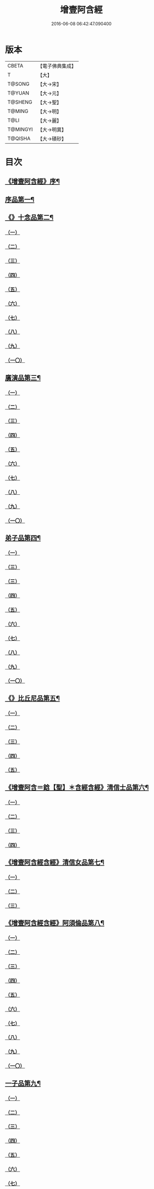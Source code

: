 #+TITLE: 增壹阿含經 
#+DATE: 2016-06-08 06:42:47.090400

* 版本
 |     CBETA|【電子佛典集成】|
 |         T|【大】     |
 |    T@SONG|【大→宋】   |
 |    T@YUAN|【大→元】   |
 |   T@SHENG|【大→聖】   |
 |    T@MING|【大→明】   |
 |      T@LI|【大→麗】   |
 |  T@MINGYI|【大→明異】  |
 |   T@QISHA|【大→磧砂】  |

* 目次
** [[file:KR6a0126_001.txt::001-0549a2][《增壹阿含經》序¶]]
** [[file:KR6a0126_001.txt::001-0549b13][序品第一¶]]
** [[file:KR6a0126_001.txt::001-0552c9][《》十念品第二¶]]
*** [[file:KR6a0126_001.txt::001-0552c9][（一）]]
*** [[file:KR6a0126_001.txt::001-0552c17][（二）]]
*** [[file:KR6a0126_001.txt::001-0552c25][（三）]]
*** [[file:KR6a0126_001.txt::001-0553a4][（四）]]
*** [[file:KR6a0126_001.txt::001-0553a12][（五）]]
*** [[file:KR6a0126_001.txt::001-0553a20][（六）]]
*** [[file:KR6a0126_001.txt::001-0553a28][（七）]]
*** [[file:KR6a0126_001.txt::001-0553b7][（八）]]
*** [[file:KR6a0126_001.txt::001-0553b15][（九）]]
*** [[file:KR6a0126_001.txt::001-0553b23][（一〇）]]
** [[file:KR6a0126_002.txt::002-0554a6][廣演品第三¶]]
*** [[file:KR6a0126_002.txt::002-0554a6][（一）]]
*** [[file:KR6a0126_002.txt::002-0554b11][（二）]]
*** [[file:KR6a0126_002.txt::002-0554c6][（三）]]
*** [[file:KR6a0126_002.txt::002-0555a5][（四）]]
*** [[file:KR6a0126_002.txt::002-0555a29][（五）]]
*** [[file:KR6a0126_002.txt::002-0555b25][（六）]]
*** [[file:KR6a0126_002.txt::002-0555c20][（七）]]
*** [[file:KR6a0126_002.txt::002-0556a15][（八）]]
*** [[file:KR6a0126_002.txt::002-0556b15][（九）]]
*** [[file:KR6a0126_002.txt::002-0556c13][（一〇）]]
** [[file:KR6a0126_003.txt::003-0557a16][弟子品第四¶]]
*** [[file:KR6a0126_003.txt::003-0557a16][（一）]]
*** [[file:KR6a0126_003.txt::003-0557b4][（三）]]
*** [[file:KR6a0126_003.txt::003-0557b18][（三）]]
*** [[file:KR6a0126_003.txt::003-0557c3][（四）]]
*** [[file:KR6a0126_003.txt::003-0557c16][（五）]]
*** [[file:KR6a0126_003.txt::003-0558a7][（六）]]
*** [[file:KR6a0126_003.txt::003-0558a20][（七）]]
*** [[file:KR6a0126_003.txt::003-0558b7][（八）]]
*** [[file:KR6a0126_003.txt::003-0558b22][（九）]]
*** [[file:KR6a0126_003.txt::003-0558c7][（一〇）]]
** [[file:KR6a0126_003.txt::003-0558c21][《》比丘尼品第五¶]]
*** [[file:KR6a0126_003.txt::003-0558c21][（一）]]
*** [[file:KR6a0126_003.txt::003-0559a10][（二）]]
*** [[file:KR6a0126_003.txt::003-0559a23][（三）]]
*** [[file:KR6a0126_003.txt::003-0559b9][（四）]]
*** [[file:KR6a0126_003.txt::003-0559b22][（五）]]
** [[file:KR6a0126_003.txt::003-0559c9][《增壹阿含＝鋡【聖】＊含經含經》清信士品第六¶]]
*** [[file:KR6a0126_003.txt::003-0559c9][（一）]]
*** [[file:KR6a0126_003.txt::003-0559c19][（二）]]
*** [[file:KR6a0126_003.txt::003-0560a5][（三）]]
*** [[file:KR6a0126_003.txt::003-0560a16][（四）]]
** [[file:KR6a0126_003.txt::003-0560a29][《增壹阿含經含經》清信女品第七¶]]
*** [[file:KR6a0126_003.txt::003-0560a29][（一）]]
*** [[file:KR6a0126_003.txt::003-0560b11][（二）]]
*** [[file:KR6a0126_003.txt::003-0560b21][（三）]]
** [[file:KR6a0126_003.txt::003-0560c6][《增壹阿含經含經》阿須倫品第八¶]]
*** [[file:KR6a0126_003.txt::003-0560c6][（一）]]
*** [[file:KR6a0126_003.txt::003-0561a8][（二）]]
*** [[file:KR6a0126_003.txt::003-0561a17][（三）]]
*** [[file:KR6a0126_003.txt::003-0561b1][（四）]]
*** [[file:KR6a0126_003.txt::003-0561b9][（五）]]
*** [[file:KR6a0126_003.txt::003-0561b18][（六）]]
*** [[file:KR6a0126_003.txt::003-0561b26][（七）]]
*** [[file:KR6a0126_003.txt::003-0561c6][（八）]]
*** [[file:KR6a0126_003.txt::003-0561c16][（九）]]
*** [[file:KR6a0126_003.txt::003-0561c24][（一〇）]]
** [[file:KR6a0126_004.txt::004-0562a12][一子品第九¶]]
*** [[file:KR6a0126_004.txt::004-0562a12][（一）]]
*** [[file:KR6a0126_004.txt::004-0562b8][（二）]]
*** [[file:KR6a0126_004.txt::004-0562c2][（三）]]
*** [[file:KR6a0126_004.txt::004-0562c10][（四）]]
*** [[file:KR6a0126_004.txt::004-0562c18][（五）]]
*** [[file:KR6a0126_004.txt::004-0563a1][（六）]]
*** [[file:KR6a0126_004.txt::004-0563a13][（七）]]
*** [[file:KR6a0126_004.txt::004-0563a27][（八）]]
*** [[file:KR6a0126_004.txt::004-0563b11][（九）]]
*** [[file:KR6a0126_004.txt::004-0563b23][（一〇）]]
** [[file:KR6a0126_004.txt::004-0563c11][《增壹阿含經》護心品第十¶]]
*** [[file:KR6a0126_004.txt::004-0563c11][（一）]]
*** [[file:KR6a0126_004.txt::004-0564a4][（二）]]
*** [[file:KR6a0126_004.txt::004-0564a18][（三）]]
*** [[file:KR6a0126_004.txt::004-0564b19][（四）]]
*** [[file:KR6a0126_004.txt::004-0565a10][（五）]]
*** [[file:KR6a0126_004.txt::004-0565b4][（六）]]
*** [[file:KR6a0126_004.txt::004-0565b23][（七）]]
*** [[file:KR6a0126_004.txt::004-0565c14][（八）]]
*** [[file:KR6a0126_004.txt::004-0566a2][（九）]]
*** [[file:KR6a0126_004.txt::004-0566a13][（一〇）]]
** [[file:KR6a0126_005.txt::005-0566b5][不還品第十一¶]]
*** [[file:KR6a0126_005.txt::005-0566b5][（一）]]
*** [[file:KR6a0126_005.txt::005-0566b13][（二）]]
*** [[file:KR6a0126_005.txt::005-0566b21][（三）]]
*** [[file:KR6a0126_005.txt::005-0566c1][（四）]]
*** [[file:KR6a0126_005.txt::005-0566c9][（五）]]
*** [[file:KR6a0126_005.txt::005-0566c16][（六）]]
*** [[file:KR6a0126_005.txt::005-0566c22][（七）]]
*** [[file:KR6a0126_005.txt::005-0567a4][（八）]]
*** [[file:KR6a0126_005.txt::005-0567a14][（九）]]
*** [[file:KR6a0126_005.txt::005-0567b4][（一〇）]]
** [[file:KR6a0126_005.txt::005-0567c29][《含經》壹入道品第十二]]
*** [[file:KR6a0126_005.txt::005-0568a1][（一）]]
*** [[file:KR6a0126_005.txt::005-0569b13][（二）]]
*** [[file:KR6a0126_005.txt::005-0569b19][（三）]]
*** [[file:KR6a0126_005.txt::005-0569b29][（四）]]
*** [[file:KR6a0126_005.txt::005-0569c13][（五）]]
*** [[file:KR6a0126_005.txt::005-0570a23][（六）]]
*** [[file:KR6a0126_005.txt::005-0570b20][（七）]]
*** [[file:KR6a0126_005.txt::005-0570c2][（八）]]
*** [[file:KR6a0126_005.txt::005-0570c26][（九）]]
*** [[file:KR6a0126_005.txt::005-0571a5][（一〇）]]
** [[file:KR6a0126_006.txt::006-0571a26][利養品第十三¶]]
*** [[file:KR6a0126_006.txt::006-0571a26][（一）]]
*** [[file:KR6a0126_006.txt::006-0571b17][（二）]]
*** [[file:KR6a0126_006.txt::006-0571b28][（三）]]
*** [[file:KR6a0126_006.txt::006-0573a1][（四）]]
*** [[file:KR6a0126_006.txt::006-0573c1][（五）]]
*** [[file:KR6a0126_006.txt::006-0575a5][（六）]]
*** [[file:KR6a0126_006.txt::006-0575a29][（七）]]
** [[file:KR6a0126_007.txt::007-0576a13][五戒品第十四¶]]
*** [[file:KR6a0126_007.txt::007-0576a13][（一）]]
*** [[file:KR6a0126_007.txt::007-0576a22][（二）]]
*** [[file:KR6a0126_007.txt::007-0576b2][（三）]]
*** [[file:KR6a0126_007.txt::007-0576b12][（四）]]
*** [[file:KR6a0126_007.txt::007-0576b20][（五）]]
*** [[file:KR6a0126_007.txt::007-0576c1][（六）]]
*** [[file:KR6a0126_007.txt::007-0576c9][（七）]]
*** [[file:KR6a0126_007.txt::007-0576c18][（八）]]
*** [[file:KR6a0126_007.txt::007-0576c25][（九）]]
*** [[file:KR6a0126_007.txt::007-0577a4][（一〇）]]
** [[file:KR6a0126_007.txt::007-0577a15][《增壹阿含經》有無品第十五¶]]
*** [[file:KR6a0126_007.txt::007-0577a15][（一）]]
*** [[file:KR6a0126_007.txt::007-0577a29][（二）]]
*** [[file:KR6a0126_007.txt::007-0577b14][（三）]]
*** [[file:KR6a0126_007.txt::007-0577b20][（四）]]
*** [[file:KR6a0126_007.txt::007-0577b26][（五）]]
*** [[file:KR6a0126_007.txt::007-0577c3][（六）]]
*** [[file:KR6a0126_007.txt::007-0577c13][（七）]]
*** [[file:KR6a0126_007.txt::007-0577c19][（八）]]
*** [[file:KR6a0126_007.txt::007-0577c26][（九）]]
*** [[file:KR6a0126_007.txt::007-0578a4][（一〇）]]
** [[file:KR6a0126_007.txt::007-0578a13][《增壹阿含經》火滅品第十六¶]]
*** [[file:KR6a0126_007.txt::007-0578a13][（一）]]
*** [[file:KR6a0126_007.txt::007-0579a12][（二）]]
*** [[file:KR6a0126_007.txt::007-0579a24][（三）]]
*** [[file:KR6a0126_007.txt::007-0579b21][（四）]]
*** [[file:KR6a0126_007.txt::007-0580a16][（五）]]
*** [[file:KR6a0126_007.txt::007-0580b2][（六）]]
*** [[file:KR6a0126_007.txt::007-0580b15][（七）]]
*** [[file:KR6a0126_007.txt::007-0580b26][（八）]]
*** [[file:KR6a0126_007.txt::007-0580c9][（九）]]
*** [[file:KR6a0126_007.txt::007-0581b15][（一〇）]]
** [[file:KR6a0126_007.txt::007-0581b29][《增壹阿含經》安般品第十七]]
*** [[file:KR6a0126_007.txt::007-0581c1][（一）]]
*** [[file:KR6a0126_008.txt::008-0582c25][（一）]]
*** [[file:KR6a0126_008.txt::008-0583a3][（三）]]
*** [[file:KR6a0126_008.txt::008-0583a10][（四）]]
*** [[file:KR6a0126_008.txt::008-0583a19][（五）]]
*** [[file:KR6a0126_008.txt::008-0583b3][（六）]]
*** [[file:KR6a0126_008.txt::008-0583b15][（七）]]
*** [[file:KR6a0126_008.txt::008-0584c11][（八）]]
*** [[file:KR6a0126_008.txt::008-0585a18][（九）]]
*** [[file:KR6a0126_008.txt::008-0585c4][（一〇）]]
*** [[file:KR6a0126_008.txt::008-0586c3][（一一）]]
** [[file:KR6a0126_009.txt::009-0587b5][慚愧品第十八¶]]
*** [[file:KR6a0126_009.txt::009-0587b5][（一）]]
*** [[file:KR6a0126_009.txt::009-0587b15][（二）]]
*** [[file:KR6a0126_009.txt::009-0587c16][（三）]]
*** [[file:KR6a0126_009.txt::009-0589a9][（四）]]
*** [[file:KR6a0126_009.txt::009-0590a8][（五）]]
*** [[file:KR6a0126_009.txt::009-0591a8][（六）]]
*** [[file:KR6a0126_009.txt::009-0591b4][（七）]]
*** [[file:KR6a0126_009.txt::009-0592c10][（八）]]
*** [[file:KR6a0126_009.txt::009-0592c29][（九）]]
*** [[file:KR6a0126_009.txt::009-0593a9][（一　）]]
** [[file:KR6a0126_010.txt::010-0593a23][勸請品第十九¶]]
*** [[file:KR6a0126_010.txt::010-0593a23][（一）]]
*** [[file:KR6a0126_010.txt::010-0593b24][（二）]]
*** [[file:KR6a0126_010.txt::010-0593c13][（三）]]
*** [[file:KR6a0126_010.txt::010-0594c13][（四）]]
*** [[file:KR6a0126_010.txt::010-0594c20][（五）]]
*** [[file:KR6a0126_010.txt::010-0594c29][（六）]]
*** [[file:KR6a0126_010.txt::010-0595a9][（七）]]
*** [[file:KR6a0126_010.txt::010-0595a18][（八）]]
*** [[file:KR6a0126_010.txt::010-0595b21][（九）]]
*** [[file:KR6a0126_010.txt::010-0595c29][（一〇）]]
*** [[file:KR6a0126_010.txt::010-0596a8][（一一）]]
** [[file:KR6a0126_011.txt::011-0596c21][善知識品第二十¶]]
*** [[file:KR6a0126_011.txt::011-0596c21][（一）]]
*** [[file:KR6a0126_011.txt::011-0597a2][（二）]]
*** [[file:KR6a0126_011.txt::011-0597a22][（三）]]
*** [[file:KR6a0126_011.txt::011-0599c5][（四）]]
*** [[file:KR6a0126_011.txt::011-0600a5][（五）]]
*** [[file:KR6a0126_011.txt::011-0600a17][（六）]]
*** [[file:KR6a0126_011.txt::011-0600a29][（七）]]
*** [[file:KR6a0126_011.txt::011-0600b17][（八）]]
*** [[file:KR6a0126_011.txt::011-0600c3][（九）]]
*** [[file:KR6a0126_011.txt::011-0600c29][（一〇）]]
*** [[file:KR6a0126_011.txt::011-0601a10][（一一）]]
*** [[file:KR6a0126_011.txt::011-0601a21][（一二）]]
*** [[file:KR6a0126_011.txt::011-0601c2][（一三）]]
** [[file:KR6a0126_012.txt::012-0601c26][三寶品第二十一¶]]
*** [[file:KR6a0126_012.txt::012-0601c26][（一）]]
*** [[file:KR6a0126_012.txt::012-0602b12][（二）]]
*** [[file:KR6a0126_012.txt::012-0602c16][（三）]]
*** [[file:KR6a0126_012.txt::012-0603a15][（四）]]
*** [[file:KR6a0126_012.txt::012-0603b2][（五）]]
*** [[file:KR6a0126_012.txt::012-0603c18][（六）]]
*** [[file:KR6a0126_012.txt::012-0604a28][（七）]]
*** [[file:KR6a0126_012.txt::012-0604b16][（八）]]
*** [[file:KR6a0126_012.txt::012-0604c7][（九）]]
*** [[file:KR6a0126_012.txt::012-0606c1][（一〇）]]
** [[file:KR6a0126_012.txt::012-0606c29][《含經》三供養品第二十二]]
*** [[file:KR6a0126_012.txt::012-0607a1][（一）]]
*** [[file:KR6a0126_012.txt::012-0607a28][（二）]]
*** [[file:KR6a0126_012.txt::012-0607b9][（三）]]
*** [[file:KR6a0126_012.txt::012-0607b26][（四）]]
*** [[file:KR6a0126_012.txt::012-0607c13][（五）]]
*** [[file:KR6a0126_012.txt::012-0607c24][（六）]]
*** [[file:KR6a0126_012.txt::012-0608b4][（七）]]
*** [[file:KR6a0126_012.txt::012-0608b16][（八）]]
*** [[file:KR6a0126_012.txt::012-0608c3][（九）]]
*** [[file:KR6a0126_012.txt::012-0608c24][（一〇）]]
** [[file:KR6a0126_013.txt::013-0609a13][地主品第二十三¶]]
*** [[file:KR6a0126_013.txt::013-0609a13][（一）]]
*** [[file:KR6a0126_013.txt::013-0611c2][（二）]]
*** [[file:KR6a0126_013.txt::013-0612a17][（三）]]
*** [[file:KR6a0126_013.txt::013-0612c1][（四）]]
*** [[file:KR6a0126_013.txt::013-0613b10][（五）]]
*** [[file:KR6a0126_013.txt::013-0613c18][（六）]]
*** [[file:KR6a0126_013.txt::013-0614a18][（七）]]
*** [[file:KR6a0126_013.txt::013-0614b9][（八）]]
*** [[file:KR6a0126_013.txt::013-0614b22][（九）]]
*** [[file:KR6a0126_013.txt::013-0614c13][（一〇）]]
** [[file:KR6a0126_014.txt::014-0615a8][高幢品第二十四之一¶]]
*** [[file:KR6a0126_014.txt::014-0615a8][（一）]]
*** [[file:KR6a0126_014.txt::014-0615b7][（二）]]
*** [[file:KR6a0126_014.txt::014-0617a14][（三）]]
*** [[file:KR6a0126_014.txt::014-0617b7][（四）]]
*** [[file:KR6a0126_014.txt::014-0618a27][（五）]]
*** [[file:KR6a0126_016.txt::016-0624b18][（六）]]
*** [[file:KR6a0126_016.txt::016-0626a25][（七）]]
*** [[file:KR6a0126_016.txt::016-0626b11][（八）]]
*** [[file:KR6a0126_016.txt::016-0630a7][（九）]]
*** [[file:KR6a0126_016.txt::016-0630b2][（一〇）]]
** [[file:KR6a0126_017.txt::017-0631a6][四諦品第二十五四法初¶]]
*** [[file:KR6a0126_017.txt::017-0631a6][（一）]]
*** [[file:KR6a0126_017.txt::017-0631b11][（二）]]
*** [[file:KR6a0126_017.txt::017-0631b19][（三）]]
*** [[file:KR6a0126_017.txt::017-0631c11][（四）]]
*** [[file:KR6a0126_017.txt::017-0632a7][（五）]]
*** [[file:KR6a0126_017.txt::017-0632a20][（六）]]
*** [[file:KR6a0126_017.txt::017-0634a17][（七）]]
*** [[file:KR6a0126_017.txt::017-0634b18][（八）]]
*** [[file:KR6a0126_017.txt::017-0634b27][（九）]]
*** [[file:KR6a0126_017.txt::017-0635a3][（一〇）]]
** [[file:KR6a0126_018.txt::018-0635b10][四意斷品第二十六¶]]
*** [[file:KR6a0126_018.txt::018-0635b10][（一）]]
*** [[file:KR6a0126_018.txt::018-0635b23][（二）]]
*** [[file:KR6a0126_018.txt::018-0635c7][（三）]]
*** [[file:KR6a0126_018.txt::018-0635c18][（四）]]
*** [[file:KR6a0126_018.txt::018-0636a6][（五）]]
*** [[file:KR6a0126_018.txt::018-0637a18][（六）]]
*** [[file:KR6a0126_018.txt::018-0638a2][（七）]]
*** [[file:KR6a0126_018.txt::018-0639a1][（八）]]
*** [[file:KR6a0126_018.txt::018-0639a12][（九）]]
*** [[file:KR6a0126_019.txt::019-0642b29][（一〇）]]
** [[file:KR6a0126_019.txt::019-0643a26][《增壹阿含經含經》等趣四諦品第二十七¶]]
*** [[file:KR6a0126_019.txt::019-0643a26][（一）]]
*** [[file:KR6a0126_019.txt::019-0643c2][（二）]]
*** [[file:KR6a0126_019.txt::019-0644b19][（三）]]
*** [[file:KR6a0126_019.txt::019-0645a16][（四）]]
*** [[file:KR6a0126_019.txt::019-0645a28][（五）]]
*** [[file:KR6a0126_019.txt::019-0645b26][（六）]]
*** [[file:KR6a0126_019.txt::019-0645c18][（七）]]
*** [[file:KR6a0126_019.txt::019-0646a7][（八）]]
*** [[file:KR6a0126_019.txt::019-0646b11][（九）]]
*** [[file:KR6a0126_019.txt::019-0646b27][（一〇）]]
** [[file:KR6a0126_020.txt::020-0646c28][聲聞品第二十八¶]]
*** [[file:KR6a0126_020.txt::020-0646c28][（一）]]
*** [[file:KR6a0126_020.txt::020-0650a8][（二）]]
*** [[file:KR6a0126_020.txt::020-0650a20][（三）]]
*** [[file:KR6a0126_020.txt::020-0650c12][（四）]]
*** [[file:KR6a0126_020.txt::020-0652b13][（五）]]
*** [[file:KR6a0126_020.txt::020-0653a18][（六）]]
*** [[file:KR6a0126_020.txt::020-0653c11][（七）]]
** [[file:KR6a0126_021.txt::021-0655a5][苦樂品第二十九¶]]
*** [[file:KR6a0126_021.txt::021-0655a5][（一）]]
*** [[file:KR6a0126_021.txt::021-0656a6][（二）]]
*** [[file:KR6a0126_021.txt::021-0656a29][（三）]]
*** [[file:KR6a0126_021.txt::021-0656c9][（四）]]
*** [[file:KR6a0126_021.txt::021-0656c26][（五）]]
*** [[file:KR6a0126_021.txt::021-0657a18][（六）]]
*** [[file:KR6a0126_021.txt::021-0658a5][（七）]]
*** [[file:KR6a0126_021.txt::021-0658a27][（八）]]
*** [[file:KR6a0126_021.txt::021-0658b26][（九）]]
*** [[file:KR6a0126_021.txt::021-0658c18][（一〇）]]
** [[file:KR6a0126_022.txt::022-0659a5][須陀品第三十¶]]
*** [[file:KR6a0126_022.txt::022-0659a5][（一）]]
*** [[file:KR6a0126_022.txt::022-0659b29][（二）]]
*** [[file:KR6a0126_022.txt::022-0660a1][（三）]]
** [[file:KR6a0126_023.txt::023-0665b16][增上品第三十一¶]]
*** [[file:KR6a0126_023.txt::023-0665b16][（一）]]
*** [[file:KR6a0126_023.txt::023-0667a4][（二）]]
*** [[file:KR6a0126_023.txt::023-0668a12][（三）]]
*** [[file:KR6a0126_023.txt::023-0668b14][（四）]]
*** [[file:KR6a0126_023.txt::023-0668c12][（五）]]
*** [[file:KR6a0126_023.txt::023-0669c2][（六）]]
*** [[file:KR6a0126_023.txt::023-0670a21][（七）]]
*** [[file:KR6a0126_023.txt::023-0670c2][（八）]]
*** [[file:KR6a0126_023.txt::023-0672b3][（九）]]
*** [[file:KR6a0126_023.txt::023-0672c22][（一〇）]]
*** [[file:KR6a0126_023.txt::023-0673b1][（一一）]]
** [[file:KR6a0126_024.txt::024-0673c19][善聚品第三十二¶]]
*** [[file:KR6a0126_024.txt::024-0673c19][（一）]]
*** [[file:KR6a0126_024.txt::024-0674a11][（二）]]
*** [[file:KR6a0126_024.txt::024-0674a23][（三）]]
*** [[file:KR6a0126_024.txt::024-0674b16][（四）]]
*** [[file:KR6a0126_024.txt::024-0676b28][（五）]]
*** [[file:KR6a0126_024.txt::024-0677b28][（六）]]
*** [[file:KR6a0126_024.txt::024-0679a8][（七）]]
*** [[file:KR6a0126_024.txt::024-0680b19][（八）]]
*** [[file:KR6a0126_024.txt::024-0680c3][（九）]]
*** [[file:KR6a0126_024.txt::024-0680c18][（一〇）]]
*** [[file:KR6a0126_024.txt::024-0681a29][（一一）]]
*** [[file:KR6a0126_024.txt::024-0681b16][（一二）]]
** [[file:KR6a0126_025.txt::025-0681c15][五王品第三十三¶]]
*** [[file:KR6a0126_025.txt::025-0681c15][（一）]]
*** [[file:KR6a0126_025.txt::025-0683a6][（二）]]
*** [[file:KR6a0126_025.txt::025-0686c20][（三）]]
*** [[file:KR6a0126_025.txt::025-0687b27][（四）]]
*** [[file:KR6a0126_025.txt::025-0688b9][（五）]]
*** [[file:KR6a0126_025.txt::025-0688b21][（六）]]
*** [[file:KR6a0126_025.txt::025-0688c4][（七）]]
*** [[file:KR6a0126_025.txt::025-0688c16][（八）]]
*** [[file:KR6a0126_025.txt::025-0688c25][（九）]]
*** [[file:KR6a0126_025.txt::025-0689a4][（一〇）]]
** [[file:KR6a0126_026.txt::026-0689c13][等見品第三十四¶]]
*** [[file:KR6a0126_026.txt::026-0689c13][（一）]]
*** [[file:KR6a0126_026.txt::026-0690a13][（二）]]
*** [[file:KR6a0126_026.txt::026-0693c10][（三）]]
*** [[file:KR6a0126_026.txt::026-0694a10][（四）]]
*** [[file:KR6a0126_026.txt::026-0694a20][（五）]]
*** [[file:KR6a0126_026.txt::026-0697a12][（六）]]
*** [[file:KR6a0126_026.txt::026-0697b2][（七）]]
*** [[file:KR6a0126_026.txt::026-0697b15][（八）]]
*** [[file:KR6a0126_026.txt::026-0697c18][（九）]]
*** [[file:KR6a0126_026.txt::026-0697c29][（一〇）]]
** [[file:KR6a0126_027.txt::027-0698c5][邪聚品第三十五¶]]
*** [[file:KR6a0126_027.txt::027-0698c5][（一）]]
*** [[file:KR6a0126_027.txt::027-0699a3][（二）]]
*** [[file:KR6a0126_027.txt::027-0699a11][（三）]]
*** [[file:KR6a0126_027.txt::027-0699a28][（四）]]
*** [[file:KR6a0126_027.txt::027-0699b22][（五）]]
*** [[file:KR6a0126_027.txt::027-0699c14][（六）]]
*** [[file:KR6a0126_027.txt::027-0699c24][（七）]]
*** [[file:KR6a0126_027.txt::027-0700b27][（八）]]
*** [[file:KR6a0126_027.txt::027-0701a12][（九）]]
*** [[file:KR6a0126_027.txt::027-0701c15][（一〇）]]
** [[file:KR6a0126_028.txt::028-0702c22][聽法品第三十六¶]]
*** [[file:KR6a0126_028.txt::028-0702c22][（一）]]
*** [[file:KR6a0126_028.txt::028-0703a2][（二）]]
*** [[file:KR6a0126_028.txt::028-0703a10][（三）]]
*** [[file:KR6a0126_028.txt::028-0703a18][（四）]]
*** [[file:KR6a0126_028.txt::028-0703b13][（五）]]
** [[file:KR6a0126_029.txt::029-0708c10][六重品第三十七之一＋夾註（六法初）【明】之一之一¶]]
*** [[file:KR6a0126_029.txt::029-0708c10][（一）]]
*** [[file:KR6a0126_029.txt::029-0708c27][（二）]]
*** [[file:KR6a0126_029.txt::029-0710c5][（三）]]
*** [[file:KR6a0126_029.txt::029-0711c25][（四）]]
*** [[file:KR6a0126_029.txt::029-0712a9][（五）]]
*** [[file:KR6a0126_030.txt::030-0712c11][（六）]]
*** [[file:KR6a0126_030.txt::030-0713c12][（七）]]
*** [[file:KR6a0126_030.txt::030-0714b13][（八）]]
*** [[file:KR6a0126_030.txt::030-0714c15][（九）]]
*** [[file:KR6a0126_030.txt::030-0715a28][（一〇）]]
** [[file:KR6a0126_031.txt::031-0717b16][力品第三十八¶]]
*** [[file:KR6a0126_031.txt::031-0717b16][（一）]]
*** [[file:KR6a0126_031.txt::031-0717b27][（二）]]
*** [[file:KR6a0126_031.txt::031-0717c18][（三）]]
*** [[file:KR6a0126_031.txt::031-0718a13][（四）]]
*** [[file:KR6a0126_031.txt::031-0718c17][（五）]]
*** [[file:KR6a0126_031.txt::031-0719b20][（六）]]
*** [[file:KR6a0126_032.txt::032-0723a5][（七）]]
*** [[file:KR6a0126_032.txt::032-0723c6][（八）]]
*** [[file:KR6a0126_032.txt::032-0724a7][（九）]]
*** [[file:KR6a0126_032.txt::032-0724b28][（一〇）]]
*** [[file:KR6a0126_032.txt::032-0725b14][（一一）]]
*** [[file:KR6a0126_032.txt::032-0728b1][（一一）]]
** [[file:KR6a0126_033.txt::033-0728b25][等法品第三十九七法初¶]]
*** [[file:KR6a0126_033.txt::033-0728b25][（一）]]
*** [[file:KR6a0126_033.txt::033-0729b11][（二）]]
*** [[file:KR6a0126_033.txt::033-0729c24][（三）]]
*** [[file:KR6a0126_033.txt::033-0730b2][（四）]]
*** [[file:KR6a0126_033.txt::033-0730c19][（五）]]
*** [[file:KR6a0126_033.txt::033-0731a5][（六）]]
*** [[file:KR6a0126_033.txt::033-0731b14][（七）]]
*** [[file:KR6a0126_033.txt::033-0731b26][（八）]]
*** [[file:KR6a0126_033.txt::033-0733b12][（九）]]
*** [[file:KR6a0126_033.txt::033-0733c28][（一〇）]]
** [[file:KR6a0126_034.txt::034-0735b19][七日品第¶]]
*** [[file:KR6a0126_034.txt::034-0735b19][（一）]]
*** [[file:KR6a0126_034.txt::034-0738a11][（二）]]
*** [[file:KR6a0126_034.txt::034-0738c20][（三）]]
*** [[file:KR6a0126_034.txt::034-0739a24][（四）]]
*** [[file:KR6a0126_034.txt::034-0739b10][（五）]]
*** [[file:KR6a0126_034.txt::034-0740a25][（六）]]
*** [[file:KR6a0126_035.txt::035-0741b23][（七）]]
*** [[file:KR6a0126_035.txt::035-0741c27][（八）]]
*** [[file:KR6a0126_035.txt::035-0742b3][（九）]]
*** [[file:KR6a0126_035.txt::035-0743a4][（一〇）]]
** [[file:KR6a0126_035.txt::035-0744a2][《含經》莫畏品第四十一¶]]
*** [[file:KR6a0126_035.txt::035-0744a2][（一）]]
*** [[file:KR6a0126_035.txt::035-0744c3][（二）]]
*** [[file:KR6a0126_035.txt::035-0745b7][（三）]]
*** [[file:KR6a0126_035.txt::035-0745b26][（四）]]
*** [[file:KR6a0126_035.txt::035-0746a21][（五）]]
** [[file:KR6a0126_036.txt::036-0747a6][八難品第四十二八法初¶]]
*** [[file:KR6a0126_036.txt::036-0747a6][（一）]]
*** [[file:KR6a0126_036.txt::036-0747c5][（二）]]
*** [[file:KR6a0126_036.txt::036-0748c24][（三）]]
*** [[file:KR6a0126_037.txt::037-0752c24][（四）]]
*** [[file:KR6a0126_037.txt::037-0753c11][（五）]]
*** [[file:KR6a0126_037.txt::037-0754a12][（六）]]
*** [[file:KR6a0126_037.txt::037-0754c14][（七）]]
*** [[file:KR6a0126_037.txt::037-0755a7][（八）]]
*** [[file:KR6a0126_037.txt::037-0755b18][（九）]]
*** [[file:KR6a0126_037.txt::037-0755c8][（一〇）]]
** [[file:KR6a0126_038.txt::038-0756a6][馬血天子品第四十三¶]]
*** [[file:KR6a0126_038.txt::038-0756a6][（一）]]
*** [[file:KR6a0126_038.txt::038-0756c16][（二）]]
*** [[file:KR6a0126_038.txt::038-0758c12][（三）]]
*** [[file:KR6a0126_038.txt::038-0759a29][（四）]]
*** [[file:KR6a0126_038.txt::038-0759c29][（五）]]
*** [[file:KR6a0126_039.txt::039-0761b14][（六）]]
*** [[file:KR6a0126_039.txt::039-0762a7][（七）]]
*** [[file:KR6a0126_039.txt::039-0764b13][（八）]]
*** [[file:KR6a0126_039.txt::039-0764b20][（九）]]
*** [[file:KR6a0126_039.txt::039-0764c2][（一〇）]]
** [[file:KR6a0126_040.txt::040-0764c19][九眾生居品第四十四¶]]
*** [[file:KR6a0126_040.txt::040-0764c19][（一）]]
*** [[file:KR6a0126_040.txt::040-0765a6][（二）]]
*** [[file:KR6a0126_040.txt::040-0765a23][（三）]]
*** [[file:KR6a0126_040.txt::040-0765b22][（四）]]
*** [[file:KR6a0126_040.txt::040-0765c24][（五）]]
*** [[file:KR6a0126_040.txt::040-0766a4][（六）]]
*** [[file:KR6a0126_040.txt::040-0766b22][（七）]]
*** [[file:KR6a0126_040.txt::040-0767b27][（八）]]
*** [[file:KR6a0126_040.txt::040-0767c6][（九）]]
*** [[file:KR6a0126_040.txt::040-0768c6][（一〇）]]
*** [[file:KR6a0126_040.txt::040-0769a5][（一一）]]
** [[file:KR6a0126_041.txt::041-0769b14][馬王品第四十五¶]]
*** [[file:KR6a0126_041.txt::041-0769b14][（一）]]
*** [[file:KR6a0126_041.txt::041-0770c12][（二）]]
*** [[file:KR6a0126_041.txt::041-0771c17][（三）]]
*** [[file:KR6a0126_041.txt::041-0772a24][（四）]]
*** [[file:KR6a0126_041.txt::041-0772c13][（五）]]
*** [[file:KR6a0126_041.txt::041-0773b20][（六）]]
*** [[file:KR6a0126_041.txt::041-0773c20][（七）]]
** [[file:KR6a0126_042.txt::042-0775c6][結禁品第四十六¶]]
*** [[file:KR6a0126_042.txt::042-0775c6][（一）]]
*** [[file:KR6a0126_042.txt::042-0775c18][（二）]]
*** [[file:KR6a0126_042.txt::042-0776a18][（三）]]
*** [[file:KR6a0126_042.txt::042-0776b14][（四）]]
*** [[file:KR6a0126_042.txt::042-0777a15][（六）]]
*** [[file:KR6a0126_042.txt::042-0777b24][（七）]]
*** [[file:KR6a0126_042.txt::042-0778b17][（八）]]
*** [[file:KR6a0126_042.txt::042-0780a15][（九）]]
*** [[file:KR6a0126_042.txt::042-0780a27][（一〇）]]
*** [[file:KR6a0126_042.txt::042-0780c7][（五）]]
** [[file:KR6a0126_043.txt::043-0780c20][善惡品第四十七¶]]
*** [[file:KR6a0126_043.txt::043-0780c20][（一）]]
*** [[file:KR6a0126_043.txt::043-0781a8][（二）]]
*** [[file:KR6a0126_043.txt::043-0781a24][（三）]]
*** [[file:KR6a0126_043.txt::043-0781b27][（四）]]
*** [[file:KR6a0126_043.txt::043-0781c23][（五）]]
*** [[file:KR6a0126_043.txt::043-0782a26][（六）]]
*** [[file:KR6a0126_043.txt::043-0782c22][（七）]]
*** [[file:KR6a0126_043.txt::043-0783b10][（八）]]
*** [[file:KR6a0126_043.txt::043-0784a6][（九）]]
*** [[file:KR6a0126_043.txt::043-0784c16][（一〇）]]
** [[file:KR6a0126_044.txt::044-0785c23][十不善品第四十八¶]]
*** [[file:KR6a0126_044.txt::044-0785c23][（一）]]
*** [[file:KR6a0126_044.txt::044-0786a26][（二）]]
*** [[file:KR6a0126_044.txt::044-0787c2][（三）]]
*** [[file:KR6a0126_045.txt::045-0790a6][（四）]]
*** [[file:KR6a0126_045.txt::045-0791c1][（五）]]
*** [[file:KR6a0126_045.txt::045-0793a3][（六）]]
** [[file:KR6a0126_046.txt::046-0794a6][牧牛品第四十九第四分別誦¶]]
*** [[file:KR6a0126_046.txt::046-0794a6][（一）]]
*** [[file:KR6a0126_046.txt::046-0795a17][（二）]]
*** [[file:KR6a0126_046.txt::046-0795b20][（三）]]
*** [[file:KR6a0126_046.txt::046-0796a23][（四）]]
*** [[file:KR6a0126_046.txt::046-0797b14][（五）]]
*** [[file:KR6a0126_046.txt::046-0798a25][（六）]]
*** [[file:KR6a0126_047.txt::047-0800b27][（七）]]
*** [[file:KR6a0126_047.txt::047-0801c14][（八）]]
*** [[file:KR6a0126_047.txt::047-0802b15][（九）]]
*** [[file:KR6a0126_047.txt::047-0806a17][（一〇）]]
** [[file:KR6a0126_048.txt::048-0806b10][禮三寶品第五十¶]]
*** [[file:KR6a0126_048.txt::048-0806b10][（一）]]
*** [[file:KR6a0126_048.txt::048-0806b23][（二）]]
*** [[file:KR6a0126_048.txt::048-0806c8][（三）]]
*** [[file:KR6a0126_048.txt::048-0806c21][（四）]]
*** [[file:KR6a0126_048.txt::048-0810b20][（五）]]
*** [[file:KR6a0126_048.txt::048-0811a29][（六）]]
*** [[file:KR6a0126_048.txt::048-0812b14][（七）]]
*** [[file:KR6a0126_048.txt::048-0812c2][（八）]]
*** [[file:KR6a0126_048.txt::048-0813b23][（九）]]
*** [[file:KR6a0126_048.txt::048-0813c26][（一〇）]]
** [[file:KR6a0126_049.txt::049-0814a26][非常品第五十一¶]]
*** [[file:KR6a0126_049.txt::049-0814a26][（一）]]
*** [[file:KR6a0126_049.txt::049-0814b11][（二）]]
*** [[file:KR6a0126_049.txt::049-0814b22][（三）]]
*** [[file:KR6a0126_049.txt::049-0817a16][（四）]]
*** [[file:KR6a0126_049.txt::049-0817c19][（五）]]
*** [[file:KR6a0126_049.txt::049-0818a9][（六）]]
*** [[file:KR6a0126_049.txt::049-0818b5][（七）]]
*** [[file:KR6a0126_049.txt::049-0819b11][（八）]]
*** [[file:KR6a0126_049.txt::049-0820c3][（九）]]
*** [[file:KR6a0126_049.txt::049-0821a24][（一〇）]]
** [[file:KR6a0126_050.txt::050-0821b25][大愛道般涅槃品第五十二¶]]
*** [[file:KR6a0126_050.txt::050-0821b25][（一）]]
*** [[file:KR6a0126_050.txt::050-0823b17][（二）]]
*** [[file:KR6a0126_050.txt::050-0825b16][（三）]]
*** [[file:KR6a0126_051.txt::051-0825c6][（四）]]
*** [[file:KR6a0126_051.txt::051-0825c21][（五）]]
*** [[file:KR6a0126_051.txt::051-0826a1][（六）]]
*** [[file:KR6a0126_051.txt::051-0826c19][（七）]]
*** [[file:KR6a0126_051.txt::051-0827c28][（八）]]
*** [[file:KR6a0126_051.txt::051-0829b11][（九）]]

* 卷
[[file:KR6a0126_001.txt][增壹阿含經 1]]
[[file:KR6a0126_002.txt][增壹阿含經 2]]
[[file:KR6a0126_003.txt][增壹阿含經 3]]
[[file:KR6a0126_004.txt][增壹阿含經 4]]
[[file:KR6a0126_005.txt][增壹阿含經 5]]
[[file:KR6a0126_006.txt][增壹阿含經 6]]
[[file:KR6a0126_007.txt][增壹阿含經 7]]
[[file:KR6a0126_008.txt][增壹阿含經 8]]
[[file:KR6a0126_009.txt][增壹阿含經 9]]
[[file:KR6a0126_010.txt][增壹阿含經 10]]
[[file:KR6a0126_011.txt][增壹阿含經 11]]
[[file:KR6a0126_012.txt][增壹阿含經 12]]
[[file:KR6a0126_013.txt][增壹阿含經 13]]
[[file:KR6a0126_014.txt][增壹阿含經 14]]
[[file:KR6a0126_015.txt][增壹阿含經 15]]
[[file:KR6a0126_016.txt][增壹阿含經 16]]
[[file:KR6a0126_017.txt][增壹阿含經 17]]
[[file:KR6a0126_018.txt][增壹阿含經 18]]
[[file:KR6a0126_019.txt][增壹阿含經 19]]
[[file:KR6a0126_020.txt][增壹阿含經 20]]
[[file:KR6a0126_021.txt][增壹阿含經 21]]
[[file:KR6a0126_022.txt][增壹阿含經 22]]
[[file:KR6a0126_023.txt][增壹阿含經 23]]
[[file:KR6a0126_024.txt][增壹阿含經 24]]
[[file:KR6a0126_025.txt][增壹阿含經 25]]
[[file:KR6a0126_026.txt][增壹阿含經 26]]
[[file:KR6a0126_027.txt][增壹阿含經 27]]
[[file:KR6a0126_028.txt][增壹阿含經 28]]
[[file:KR6a0126_029.txt][增壹阿含經 29]]
[[file:KR6a0126_030.txt][增壹阿含經 30]]
[[file:KR6a0126_031.txt][增壹阿含經 31]]
[[file:KR6a0126_032.txt][增壹阿含經 32]]
[[file:KR6a0126_033.txt][增壹阿含經 33]]
[[file:KR6a0126_034.txt][增壹阿含經 34]]
[[file:KR6a0126_035.txt][增壹阿含經 35]]
[[file:KR6a0126_036.txt][增壹阿含經 36]]
[[file:KR6a0126_037.txt][增壹阿含經 37]]
[[file:KR6a0126_038.txt][增壹阿含經 38]]
[[file:KR6a0126_039.txt][增壹阿含經 39]]
[[file:KR6a0126_040.txt][增壹阿含經 40]]
[[file:KR6a0126_041.txt][增壹阿含經 41]]
[[file:KR6a0126_042.txt][增壹阿含經 42]]
[[file:KR6a0126_043.txt][增壹阿含經 43]]
[[file:KR6a0126_044.txt][增壹阿含經 44]]
[[file:KR6a0126_045.txt][增壹阿含經 45]]
[[file:KR6a0126_046.txt][增壹阿含經 46]]
[[file:KR6a0126_047.txt][增壹阿含經 47]]
[[file:KR6a0126_048.txt][增壹阿含經 48]]
[[file:KR6a0126_049.txt][增壹阿含經 49]]
[[file:KR6a0126_050.txt][增壹阿含經 50]]
[[file:KR6a0126_051.txt][增壹阿含經 51]]

